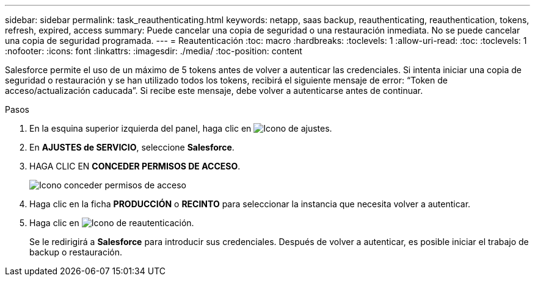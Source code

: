 ---
sidebar: sidebar 
permalink: task_reauthenticating.html 
keywords: netapp, saas backup, reauthenticating, reauthentication, tokens, refresh, expired, access 
summary: Puede cancelar una copia de seguridad o una restauración inmediata. No se puede cancelar una copia de seguridad programada. 
---
= Reautenticación
:toc: macro
:hardbreaks:
:toclevels: 1
:allow-uri-read: 
:toc: 
:toclevels: 1
:nofooter: 
:icons: font
:linkattrs: 
:imagesdir: ./media/
:toc-position: content


[role="lead"]
Salesforce permite el uso de un máximo de 5 tokens antes de volver a autenticar las credenciales. Si intenta iniciar una copia de seguridad o restauración y se han utilizado todos los tokens, recibirá el siguiente mensaje de error: “Token de acceso/actualización caducada”. Si recibe este mensaje, debe volver a autenticarse antes de continuar.


toc::[]
.Pasos
. En la esquina superior izquierda del panel, haga clic en image:configure_icon.jpg["Icono de ajustes"].
. En *AJUSTES de SERVICIO*, seleccione *Salesforce*.
. HAGA CLIC EN *CONCEDER PERMISOS DE ACCESO*.
+
image:grant_access_permissions.jpg["Icono conceder permisos de acceso"]

. Haga clic en la ficha *PRODUCCIÓN* o *RECINTO* para seleccionar la instancia que necesita volver a autenticar.
. Haga clic en image:re_authenticate.jpg["Icono de reautenticación"].
+
Se le redirigirá a *Salesforce* para introducir sus credenciales. Después de volver a autenticar, es posible iniciar el trabajo de backup o restauración.


